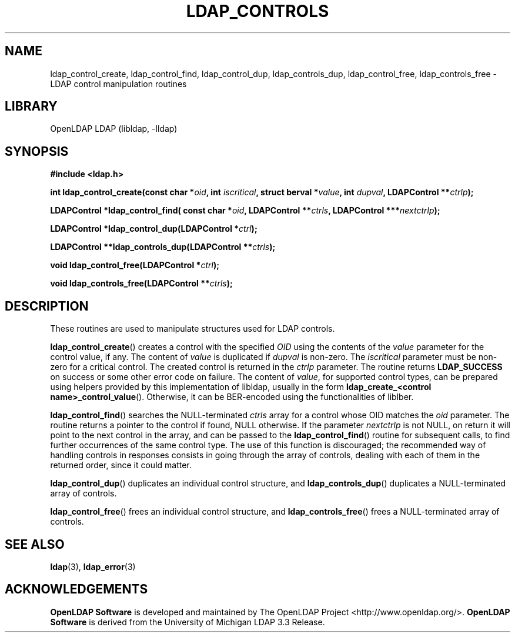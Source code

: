 .lf 1 stdin
.TH LDAP_CONTROLS 3 "2021/01/18" "OpenLDAP 2.4.57"
.\" $OpenLDAP$
.\" Copyright 1998-2021 The OpenLDAP Foundation All Rights Reserved.
.\" Copying restrictions apply.  See COPYRIGHT/LICENSE.
.SH NAME
ldap_control_create, ldap_control_find, ldap_control_dup,
ldap_controls_dup, ldap_control_free, ldap_controls_free
\- LDAP control manipulation routines
.SH LIBRARY
OpenLDAP LDAP (libldap, \-lldap)
.SH SYNOPSIS
.B #include <ldap.h>
.LP
.BI "int ldap_control_create(const char *" oid ", int " iscritical ", struct berval *" value ", int " dupval ", LDAPControl **" ctrlp ");"
.LP
.BI "LDAPControl *ldap_control_find( const char *" oid ", LDAPControl **" ctrls ", LDAPControl ***" nextctrlp ");"
.LP
.BI "LDAPControl *ldap_control_dup(LDAPControl *" ctrl ");"
.LP
.BI "LDAPControl **ldap_controls_dup(LDAPControl **" ctrls ");"
.LP
.BI "void ldap_control_free(LDAPControl *" ctrl ");"
.LP
.BI "void ldap_controls_free(LDAPControl **" ctrls ");"
.SH DESCRIPTION
These routines are used to manipulate structures used for LDAP controls.

.BR ldap_control_create ()
creates a control with the specified
.I OID
using the contents of the
.I value
parameter for the control value, if any.  The content of
.I value 
is duplicated if
.I dupval
is non-zero.  The
.I iscritical
parameter must be non-zero for a critical control. The created control
is returned in the
.I ctrlp
parameter.  The routine returns
.B LDAP_SUCCESS
on success or some other error code on failure.
The content of
.IR value ,
for supported control types, can be prepared using helpers provided
by this implementation of libldap, usually in the form
.BR "ldap_create_<control name>_control_value" ().
Otherwise, it can be BER-encoded using the functionalities of liblber.

.BR ldap_control_find ()
searches the NULL-terminated
.I ctrls
array for a control whose OID matches the
.I oid
parameter.  The routine returns a pointer to the control if found,
NULL otherwise.
If the parameter
.I nextctrlp
is not NULL, on return it will point to the next control
in the array, and can be passed to the
.BR ldap_control_find ()
routine for subsequent calls, to find further occurrences of the same 
control type.
The use of this function is discouraged; the recommended way of handling
controls in responses consists in going through the array of controls,
dealing with each of them in the returned order, since it could matter.

.BR ldap_control_dup ()
duplicates an individual control structure, and
.BR ldap_controls_dup ()
duplicates a NULL-terminated array of controls.

.BR ldap_control_free ()
frees an individual control structure, and
.BR ldap_controls_free ()
frees a NULL-terminated array of controls.

.SH SEE ALSO
.BR ldap (3),
.BR ldap_error (3)
.SH ACKNOWLEDGEMENTS
.lf 1 ./../Project
.\" Shared Project Acknowledgement Text
.B "OpenLDAP Software"
is developed and maintained by The OpenLDAP Project <http://www.openldap.org/>.
.B "OpenLDAP Software"
is derived from the University of Michigan LDAP 3.3 Release.  
.lf 85 stdin
